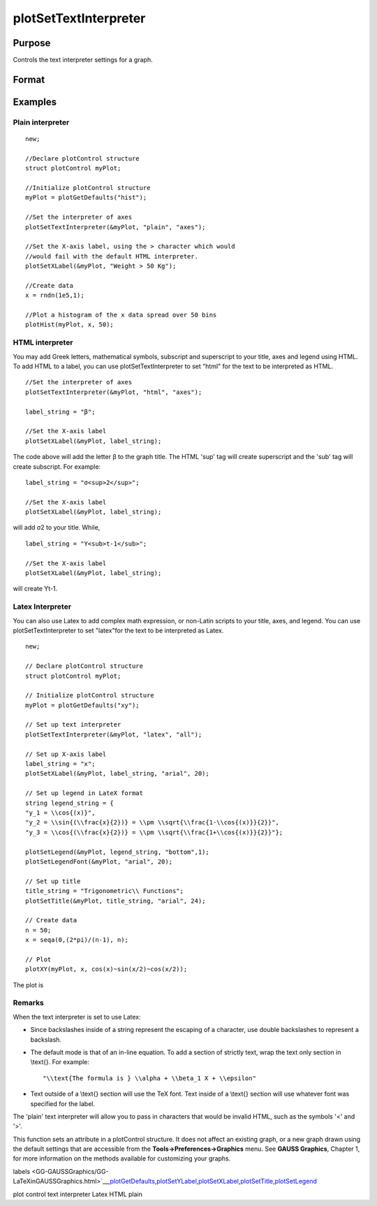 
plotSetTextInterpreter
==============================================

Purpose
----------------
Controls the text interpreter settings for a graph.

Format
----------------
.. function:: plotSetTextInterpreter(&myPlot, interpreter)plotSetTextInterpreter(&myPlot, interpreter, location)

    :param &myPlot: A plotControl structure pointer.
    :type &myPlot: TODO

    :param interpreter: "html", "plain", "latex".
    :type interpreter: String

    :param location: "all", "legend", "title" or "axes". Default is "all".
    :type location: String

Examples
----------------

Plain interpreter
+++++++++++++++++

::

    new;
    					
    //Declare plotControl structure
    struct plotControl myPlot;
    
    //Initialize plotControl structure
    myPlot = plotGetDefaults("hist");
    
    //Set the interpreter of axes 
    plotSetTextInterpreter(&myPlot, "plain", "axes");
    
    //Set the X-axis label, using the > character which would
    //would fail with the default HTML interpreter.
    plotSetXLabel(&myPlot, "Weight > 50 Kg");
    
    //Create data
    x = rndn(1e5,1);
    
    //Plot a histogram of the x data spread over 50 bins
    plotHist(myPlot, x, 50);

HTML interpreter
++++++++++++++++

You may add Greek letters, mathematical symbols, subscript and superscript to your title, axes and legend using HTML. To add HTML to a label, you can use plotSetTextInterpreter to set "html" for the text to be interpreted as HTML.

::

    //Set the interpreter of axes 
    plotSetTextInterpreter(&myPlot, "html", "axes");		
    
    label_string = "β";
    
    //Set the X-axis label
    plotSetXLabel(&myPlot, label_string);

The code above will add the letter β to the graph title. The HTML 'sup' tag will create superscript and the 'sub' tag will create subscript. For example:

::

    label_string = "σ<sup>2</sup>";
    
    //Set the X-axis label
    plotSetXLabel(&myPlot, label_string);

will add σ2 to your title. While,

::

    label_string = "Y<sub>t-1</sub>";
    
    //Set the X-axis label
    plotSetXLabel(&myPlot, label_string);

will create Yt-1.

Latex Interpreter
+++++++++++++++++

You can also use Latex to add complex math expression, or non-Latin scripts to your title, axes, and legend. You can use plotSetTextInterpreter to set "latex"for the text to be interpreted as Latex.

::

    new;
    				
    // Declare plotControl structure
    struct plotControl myPlot;
    
    // Initialize plotControl structure
    myPlot = plotGetDefaults("xy");
    
    // Set up text interpreter
    plotSetTextInterpreter(&myPlot, "latex", "all");
    
    // Set up X-axis label
    label_string = "x";
    plotSetXLabel(&myPlot, label_string, "arial", 20);
    
    // Set up legend in LateX format
    string legend_string = {
    "y_1 = \\cos{(x)}",
    "y_2 = \\sin{(\\frac{x}{2})} = \\pm \\sqrt{\\frac{1-\\cos{(x)}}{2}}",
    "y_3 = \\cos{(\\frac{x}{2})} = \\pm \\sqrt{\\frac{1+\\cos{(x)}}{2}}"};
        
    plotSetLegend(&myPlot, legend_string, "bottom",1);
    plotSetLegendFont(&myPlot, "arial", 20);
    
    // Set up title
    title_string = "Trigonometric\\ Functions";
    plotSetTitle(&myPlot, title_string, "arial", 24);
    
    // Create data
    n = 50;
    x = seqa(0,(2*pi)/(n-1), n);
    
    // Plot
    plotXY(myPlot, x, cos(x)~sin(x/2)~cos(x/2));

The plot is

Remarks
+++++++

When the text interpreter is set to use Latex:

-  Since backslashes inside of a string represent the escaping of a
   character, use double backslashes to represent a backslash.
-  The default mode is that of an in-line equation. To add a section of
   strictly text, wrap the text only section in \\text{}. For example:

   ::

      "\\text{The formula is } \\alpha + \\beta_1 X + \\epsilon"

-  Text outside of a \\text{} section will use the TeX font. Text inside
   of a \\text{} section will use whatever font was specified for the
   label.

The 'plain' text interpreter will allow you to pass in characters that
would be invalid HTML, such as the symbols '<' and '>'.

This function sets an attribute in a plotControl structure. It does not
affect an existing graph, or a new graph drawn using the default
settings that are accessible from the **Tools->Preferences->Graphics**
menu. See **GAUSS Graphics**, Chapter 1, for more information on the
methods available for customizing your graphs.

.. seealso:: Functions 
labels <GG-GAUSSGraphics/GG-LaTeXinGAUSSGraphics.html>`__\,\ `plotGetDefaults <CR-plotGetDefaults.html#plotGetDefaults>`__\,\ `plotSetYLabel <CR-plotSetYLabel.html#plotSetYLabel>`__\,\ `plotSetXLabel <CR-plotSetXLabel.html#plotSetXLabel>`__\,\ `plotSetTitle <CR-plotSetTitle.html#plotSetTitle>`__\,\ `plotSetLegend <CR-plotSetLegend.html#plotSetLegend>`__

plot control text interpreter Latex HTML plain
